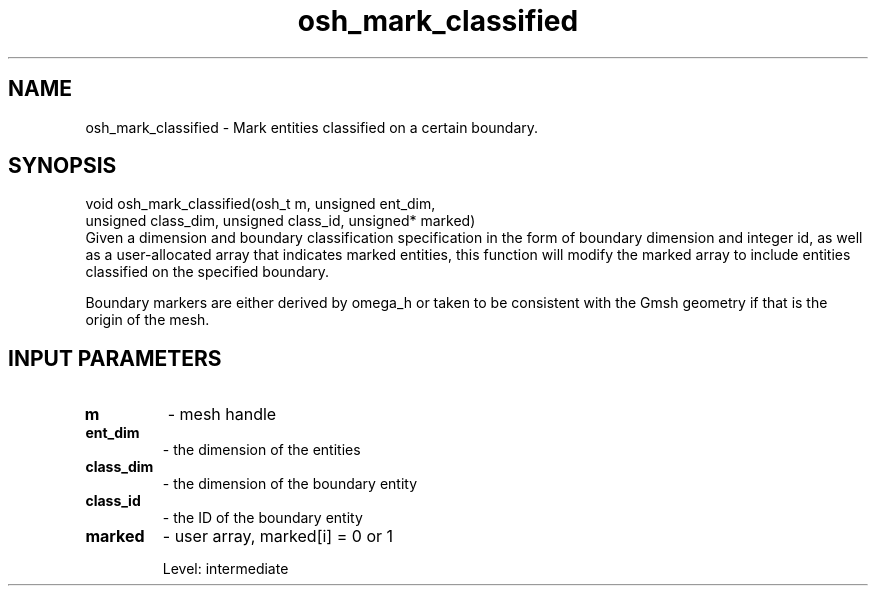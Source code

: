 .TH osh_mark_classified 3 "4/19/2016" " " ""
.SH NAME
osh_mark_classified \-  Mark entities classified on a certain boundary. 
.SH SYNOPSIS
.nf
void osh_mark_classified(osh_t m, unsigned ent_dim,
    unsigned class_dim, unsigned class_id, unsigned* marked)
.fi
Given a dimension and boundary classification specification
in the form of boundary dimension and integer id,
as well as a user-allocated array that indicates marked
entities, this function will modify the marked array
to include entities classified on the specified boundary.

Boundary markers are either derived by omega_h or taken
to be consistent with the Gmsh geometry if that is the
origin of the mesh.

.SH INPUT PARAMETERS
.PD 0
.TP
.B m 
- mesh handle
.PD 1
.PD 0
.TP
.B ent_dim 
- the dimension of the entities
.PD 1
.PD 0
.TP
.B class_dim 
- the dimension of the boundary entity
.PD 1
.PD 0
.TP
.B class_id 
- the ID of the boundary entity
.PD 1
.PD 0
.TP
.B marked 
- user array, marked[i] = 0 or 1
.PD 1

Level: intermediate
